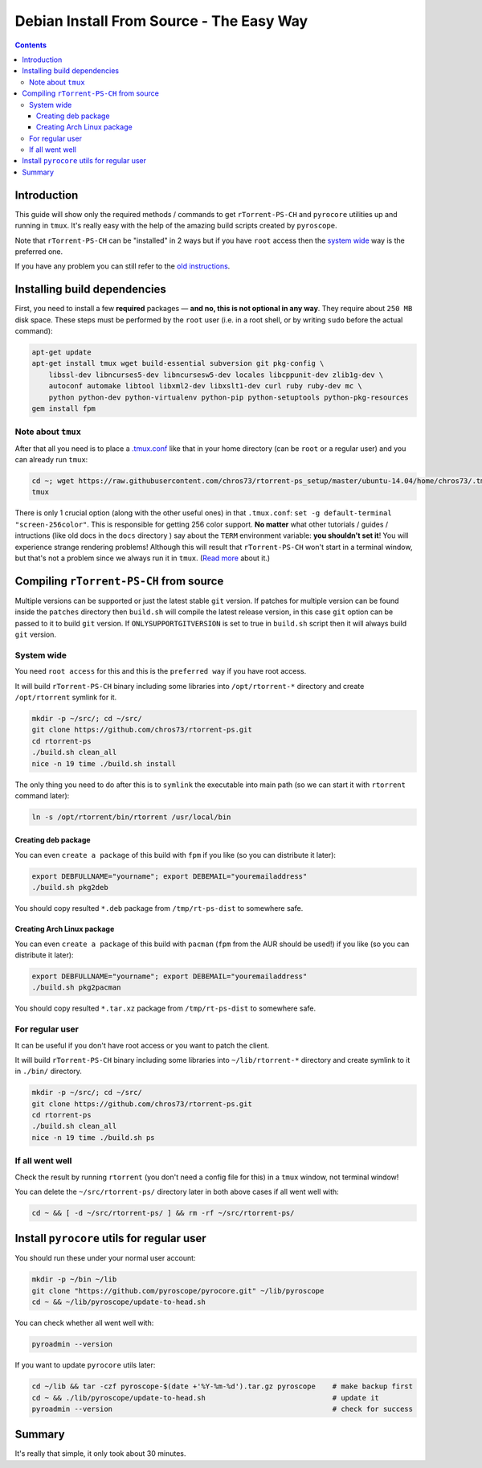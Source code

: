Debian Install From Source - The Easy Way
=========================================

.. contents:: **Contents**


Introduction
------------

This guide will show only the required methods / commands to get ``rTorrent-PS-CH`` and ``pyrocore`` utilities up and running in ``tmux``. It's really easy with the help of the amazing build scripts created by ``pyroscope``.

Note that ``rTorrent-PS-CH`` can be "installed" in 2 ways but if you have ``root`` access then the `system wide <#system-wide>`_ way is the preferred one.

If you have any problem you can still refer to the `old instructions <DebianInstallFromSource.md>`_.



Installing build dependencies
-----------------------------

First, you need to install a few **required** packages — **and no, this is not optional in any way**. They require about ``250 MB`` disk space. These steps must be performed by the ``root`` user (i.e. in a root shell, or by writing ``sudo`` before the actual command):

.. code-block::

   apt-get update
   apt-get install tmux wget build-essential subversion git pkg-config \
       libssl-dev libncurses5-dev libncursesw5-dev locales libcppunit-dev zlib1g-dev \
       autoconf automake libtool libxml2-dev libxslt1-dev curl ruby ruby-dev mc \
       python python-dev python-virtualenv python-pip python-setuptools python-pkg-resources
   gem install fpm


Note about ``tmux``
^^^^^^^^^^^^^^^^^^^

After that all you need is to place a `.tmux.conf <https://raw.githubusercontent.com/chros73/rtorrent-ps_setup/master/ubuntu-14.04/home/chros73/.tmux.conf>`_ like that in your home directory (can be ``root`` or a regular user) and you can already run ``tmux``: 

.. code-block::

   cd ~; wget https://raw.githubusercontent.com/chros73/rtorrent-ps_setup/master/ubuntu-14.04/home/chros73/.tmux.conf
   tmux

There is only 1 crucial option (along with the other useful ones) in that ``.tmux.conf``: ``set -g default-terminal "screen-256color"``. This is responsible for getting 256 color support. **No matter** what other tutorials / guides / intructions (like old docs in the ``docs`` directory ) say about the ``TERM`` environment variable: **you shouldn't set it**! You will experience strange rendering problems! Although this will result that ``rTorrent-PS-CH`` won't start in a terminal window, but that's not a problem since we always run it in ``tmux``. (`Read more <https://sanctum.geek.nz/arabesque/term-strings/>`_ about it.)



Compiling ``rTorrent-PS-CH`` from source
-----------------------------------

Multiple versions can be supported or just the latest stable ``git`` version. If patches for multiple version can be found inside the ``patches`` directory then ``build.sh`` will compile the latest release version, in this case ``git`` option can be passed to it to build ``git`` version.
If ``ONLYSUPPORTGITVERSION`` is set to true in ``build.sh`` script then it will always build ``git`` version.

System wide
^^^^^^^^^^^

You need ``root access`` for this and this is the ``preferred way`` if you have root access.

It will build ``rTorrent-PS-CH`` binary including some libraries into ``/opt/rtorrent-*`` directory and create ``/opt/rtorrent`` symlink for it.

.. code-block::

   mkdir -p ~/src/; cd ~/src/
   git clone https://github.com/chros73/rtorrent-ps.git
   cd rtorrent-ps
   ./build.sh clean_all
   nice -n 19 time ./build.sh install

The only thing you need to do after this is to ``symlink`` the executable into main path (so we can start it with ``rtorrent`` command later):

.. code-block::

   ln -s /opt/rtorrent/bin/rtorrent /usr/local/bin


Creating deb package
""""""""""""""""""""

You can even ``create a package`` of this build with ``fpm`` if you like (so you can distribute it later):

.. code-block::

   export DEBFULLNAME="yourname"; export DEBEMAIL="youremailaddress"
   ./build.sh pkg2deb

You should copy resulted ``*.deb`` package from ``/tmp/rt-ps-dist`` to somewhere safe.


Creating Arch Linux package
"""""""""""""""""""""""""""

You can even ``create a package`` of this build with ``pacman`` (``fpm`` from the AUR should be used!) if you like (so you can distribute it later):

.. code-block::

   export DEBFULLNAME="yourname"; export DEBEMAIL="youremailaddress"
   ./build.sh pkg2pacman

You should copy resulted ``*.tar.xz`` package from ``/tmp/rt-ps-dist`` to somewhere safe.



For regular user
^^^^^^^^^^^^^^^^

It can be useful if you don't have root access or you want to patch the client.

It will build ``rTorrent-PS-CH`` binary including some libraries into ``~/lib/rtorrent-*`` directory and create symlink to it in ``./bin/`` directory.

.. code-block::

   mkdir -p ~/src/; cd ~/src/
   git clone https://github.com/chros73/rtorrent-ps.git
   cd rtorrent-ps
   ./build.sh clean_all
   nice -n 19 time ./build.sh ps


If all went well
^^^^^^^^^^^^^^^^

Check the result by running ``rtorrent`` (you don't need a config file for this) in a ``tmux`` window, not terminal window!

You can delete the ``~/src/rtorrent-ps/`` directory later in both above cases if all went well with:

.. code-block::

   cd ~ && [ -d ~/src/rtorrent-ps/ ] && rm -rf ~/src/rtorrent-ps/



Install ``pyrocore`` utils for regular user
-------------------------------------------

You should run these under your normal user account:

.. code-block::

   mkdir -p ~/bin ~/lib
   git clone "https://github.com/pyroscope/pyrocore.git" ~/lib/pyroscope
   cd ~ && ~/lib/pyroscope/update-to-head.sh

You can check whether all went well with:

.. code-block::

   pyroadmin --version

If you want to update ``pyrocore`` utils later:

.. code-block::

   cd ~/lib && tar -czf pyroscope-$(date +'%Y-%m-%d').tar.gz pyroscope    # make backup first
   cd ~ && ./lib/pyroscope/update-to-head.sh                              # update it
   pyroadmin --version                                                    # check for success


Summary
-------

It's really that simple, it only took about 30 minutes.

